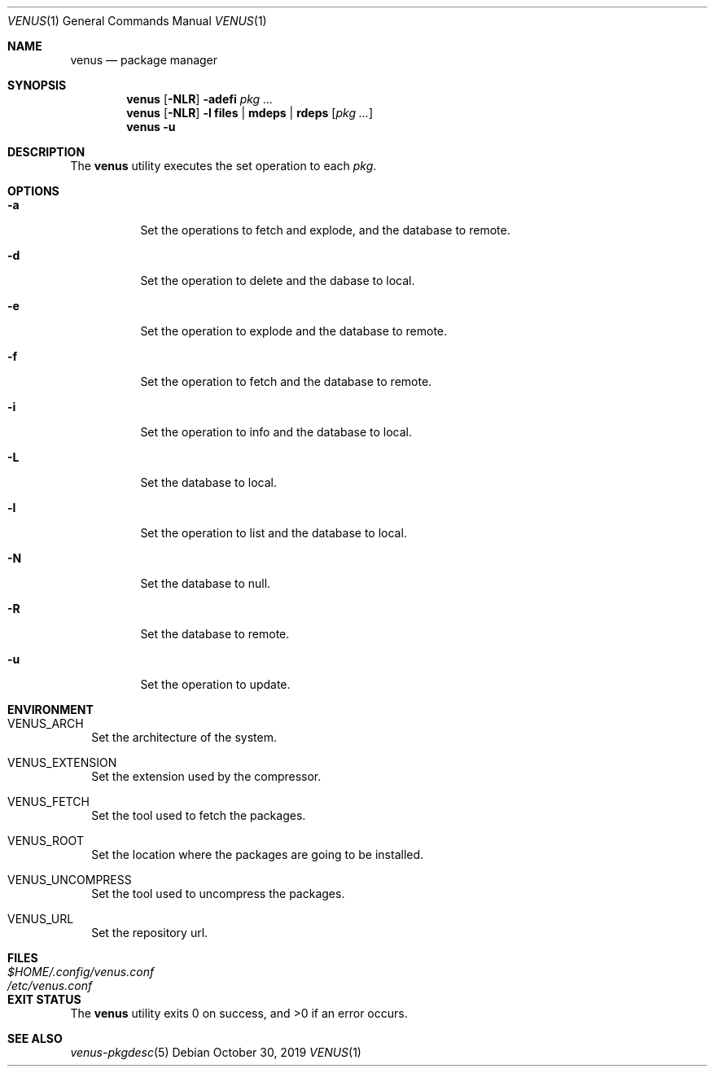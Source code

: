 .Dd October 30, 2019
.Dt VENUS 1
.Os
.Sh NAME
.Nm venus
.Nd package manager
.Sh SYNOPSIS
.Nm
.Op Fl NLR
.Fl adefi
.Ar pkg ...
.Nm
.Op Fl NLR
.Fl l
.Cm files | mdeps | rdeps
.Op Ar pkg ...
.Nm
.Fl u
.Sh DESCRIPTION
The
.Nm
utility executes the set operation to each
.Ar pkg .
.Sh OPTIONS
.Bl -tag -width Ds
.It Fl a
Set the operations to fetch and explode, and the database to remote.
.It Fl d
Set the operation to delete and the dabase to local.
.It Fl e
Set the operation to explode and the database to remote.
.It Fl f
Set the operation to fetch and the database to remote.
.It Fl i
Set the operation to info and the database to local.
.It Fl L
Set the database to local.
.It Fl l
Set the operation to list and the database to local.
.It Fl N
Set the database to null.
.It Fl R
Set the database to remote.
.It Fl u
Set the operation to update.
.El
.Sh ENVIRONMENT
.Bl -tag -width
.It Ev VENUS_ARCH
Set the architecture of the system.
.It Ev VENUS_EXTENSION
Set the extension used by the compressor.
.It Ev VENUS_FETCH
Set the tool used to fetch the packages.
.It Ev VENUS_ROOT
Set the location where the packages are going to be installed.
.It Ev VENUS_UNCOMPRESS
Set the tool used to uncompress the packages.
.It Ev VENUS_URL
Set the repository url.
.El
.Sh FILES
.Bl -tag -width XXXXXXXXXXXXXXXXXXXXXXXX -compat
.It Pa $HOME/.config/venus.conf
.It Pa /etc/venus.conf
.El
.Sh EXIT STATUS
.Ex -std
.Sh SEE ALSO
.Xr venus-pkgdesc 5
